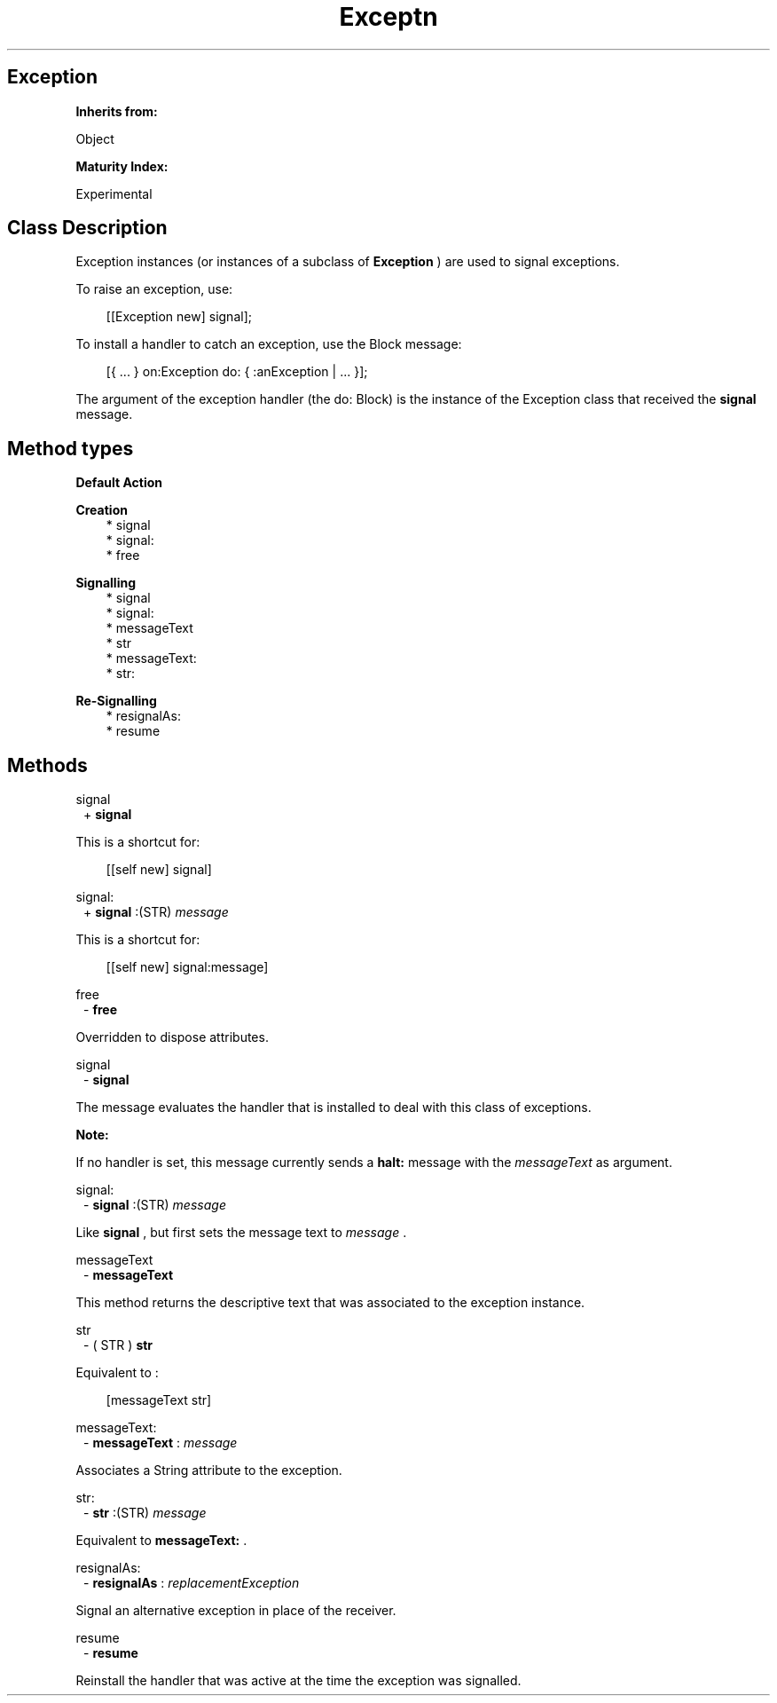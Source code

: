 .TH "Exceptn" 3 "Oct 12, 2003"
.SH Exception
.PP
.B
Inherits from:

Object
.PP
.B
Maturity Index:

Experimental
.SH Class Description
.PP
Exception instances (or instances of a subclass of 
.B
Exception
) are used to signal exceptions\&.
.PP
To raise an exception, use:
.RS 3

[[Exception new] signal];
.br

.br

.RE
.PP
To install a handler to catch an exception, use the Block message:
.RS 3

[{ \&.\&.\&. } on:Exception do: { :anException | \&.\&.\&. }];
.br

.br

.RE
.PP
The argument of the exception handler (the do: Block) is the instance of the Exception class that received the 
.B
signal
message\&.
.SH Method types
.PP 
.B
Default Action
.RS 3
.RE
.PP 
.B
Creation 
.RS 3
.br
* signal
.br
* signal:
.br
* free
.RE
.PP 
.B
Signalling 
.RS 3
.br
* signal
.br
* signal:
.br
* messageText
.br
* str
.br
* messageText:
.br
* str:
.RE
.PP 
.B
Re-Signalling 
.RS 3
.br
* resignalAs:
.br
* resume
.RE
.SH Methods
.PP 
signal
.RS 1
+
.B
signal
.RE
.PP
This is a shortcut for:
.RS 3

[[self new] signal]
.br

.RE
.PP 
signal:
.RS 1
+
.B
signal
:(STR)
.I
message
.RE
.PP
This is a shortcut for:
.RS 3

[[self new] signal:message]
.br

.RE
.PP 
free
.RS 1
-
.B
free
.RE
.PP
Overridden to dispose attributes\&.
.PP 
signal
.RS 1
-
.B
signal
.RE
.PP
The message evaluates the handler that is installed to deal with this class of exceptions\&.
.PP
.B
Note:

If no handler is set, this message currently sends a 
.B
halt:
message with the 
.I
messageText
as argument\&.
.PP 
signal:
.RS 1
-
.B
signal
:(STR)
.I
message
.RE
.PP
Like 
.B
signal
, but first sets the message text to 
.I
message
\&.
.PP 
messageText
.RS 1
-
.B
messageText
.RE
.PP
This method returns the descriptive text that was associated to the exception instance\&.
.PP 
str
.RS 1
- (
STR
)
.B
str
.RE
.PP
Equivalent to :
.RS 3

[messageText str]
.br

.RE
.PP 
messageText:
.RS 1
-
.B
messageText
:
.I
message
.RE
.PP
Associates a String attribute to the exception\&.
.PP 
str:
.RS 1
-
.B
str
:(STR)
.I
message
.RE
.PP
Equivalent to 
.B
messageText:
\&.
.PP 
resignalAs:
.RS 1
-
.B
resignalAs
:
.I
replacementException
.RE
.PP
Signal an alternative exception in place of the receiver\&.
.PP 
resume
.RS 1
-
.B
resume
.RE
.PP
Reinstall the handler that was active at the time the exception was signalled\&.
